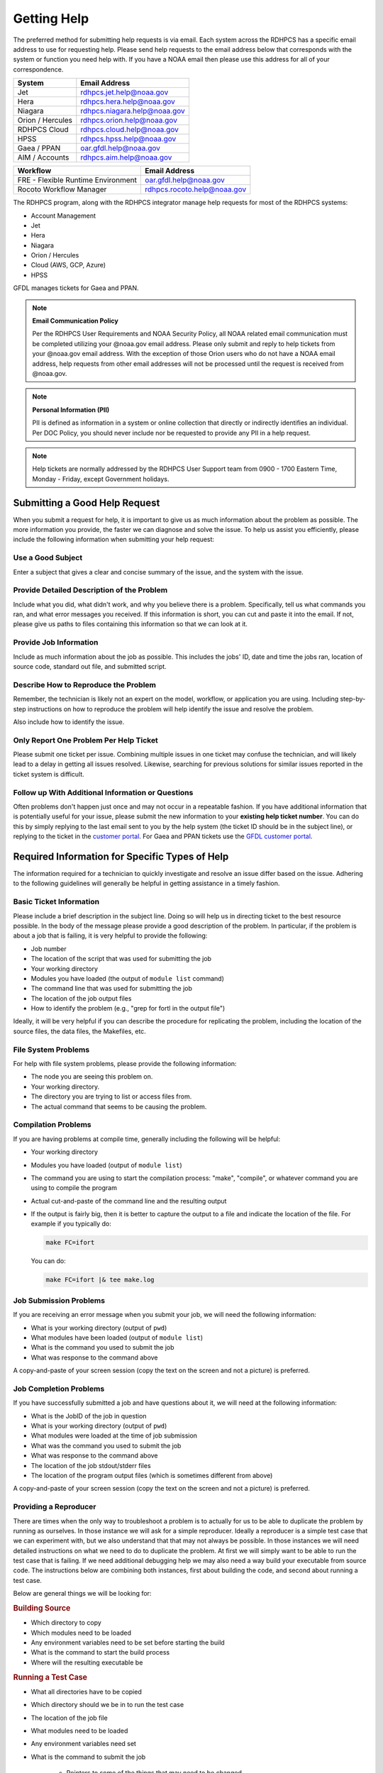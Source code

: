 .. _getting_help:

############
Getting Help
############

The preferred method for submitting help requests is via email.  Each system
across the RDHPCS has a specific email address to use for requesting help.
Please send help requests to the email address below that corresponds with the
system or function you need help with.  If you have a NOAA email then please use
this address for all of your correspondence.

+------------------+-----------------------------------------------------------------------+
| System           | Email Address                                                         |
+==================+=======================================================================+
| Jet              | `rdhpcs.jet.help@noaa.gov <mailto:rdhpcs.jet.help@noaa.gov>`_         |
+------------------+-----------------------------------------------------------------------+
| Hera             | `rdhpcs.hera.help@noaa.gov <mailto:rdhpcs.hera.help@noaa.gov>`_       |
+------------------+-----------------------------------------------------------------------+
| Niagara          | `rdhpcs.niagara.help@noaa.gov <mailto:rdhpcs.niagara.help@noaa.gov>`_ |
+------------------+-----------------------------------------------------------------------+
| Orion / Hercules | `rdhpcs.orion.help@noaa.gov <mailto:rdhpcs.orion.help@noaa.gov>`_     |
+------------------+-----------------------------------------------------------------------+
| RDHPCS Cloud     | `rdhpcs.cloud.help@noaa.gov <mailto:rdhpcs.cloud.help@noaa.gov>`_     |
+------------------+-----------------------------------------------------------------------+
| HPSS             | `rdhpcs.hpss.help@noaa.gov <mailto:rdhpcs.hpss.help@noaa.gov>`_       |
+------------------+-----------------------------------------------------------------------+
| Gaea / PPAN      | `oar.gfdl.help@noaa.gov <mailto:oar.gfdl.help@noaa.gov>`_             |
+------------------+-----------------------------------------------------------------------+
| AIM / Accounts   | `rdhpcs.aim.help@noaa.gov <mailto:rdhpcs.aim.help@noaa.gov>`_         |
+------------------+-----------------------------------------------------------------------+

+------------------------------------+---------------------------------------------------------------------+
| Workflow                           | Email Address                                                       |
+====================================+=====================================================================+
| FRE - Flexible Runtime Environment | `oar.gfdl.help@noaa.gov <mailto:oar.gfdl.help@noaa.gov>`_           |
+------------------------------------+---------------------------------------------------------------------+
| Rocoto Workflow Manager            | `rdhpcs.rocoto.help@noaa.gov <mailto:rdhpcs.rocoto.help@noaa.gov>`_ |
+------------------------------------+---------------------------------------------------------------------+

The RDHPCS program, along with the RDHPCS integrator manage help requests for
most of the RDHPCS systems:

- Account Management
- Jet
- Hera
- Niagara
- Orion / Hercules
- Cloud (AWS, GCP, Azure)
- HPSS

GFDL manages tickets for Gaea and PPAN.

.. note::
    **Email Communication Policy**

    Per the RDHPCS User Requirements and NOAA Security Policy, all NOAA related
    email communication must be completed utilizing your @noaa.gov email address.
    Please only submit and reply to help tickets from your @noaa.gov email address.
    With the exception of those Orion users who do not have a NOAA email address,
    help requests from other email addresses will not be processed until the request
    is received from @noaa.gov.

.. note::
    **Personal Information (PII)**

    PII is defined as information in a system or online collection that directly or
    indirectly identifies an individual. Per DOC Policy, you should never include
    nor be requested to provide any PII in a help request.

.. note::

    Help tickets are normally addressed by the RDHPCS User Support team from 0900 -
    1700 Eastern Time, Monday - Friday, except Government holidays.

.. _good_hd_requests:

Submitting a Good Help Request
==============================

When you submit a request for help, it is important to give us as much
information about the problem as possible. The more information you provide, the
faster we can diagnose and solve the issue. To help us assist you
efficiently, please include the following information when submitting your help
request:

.. _good_hd_subject:

Use a Good Subject
------------------

Enter a subject that gives a clear and concise summary of the issue, and the
system with the issue.

.. tab-set::

    .. tab-item:: Good Subject Examples

        - Delayed command responses (ex: "ls", "mv") from tfe02 -
          bastion-hera.princeton
        - Downloading data to Jet front-end nodes (fe1) using curl
          hangs/timesout

    .. tab-item:: Bad Subject Example

        Hera slow

.. _good_hd_description:

Provide Detailed Description of the Problem
-------------------------------------------

Include what you did, what didn't work, and why you believe there is a
problem.  Specifically, tell us what commands you ran, and what error messages
you received. If this information is short, you can cut and paste it into the
email. If not, please give us paths to files containing this information so that
we can look at it.

.. tab-set::

    .. tab-item:: Good Description Example

        When I tried to log in to Theia from my workstation (habanero.fsl.noaa.gov) this
        morning, about 9:17AM MDT, my ssh command hung, and then eventually reported
        that my connection timed out. See below:

        $ ssh -l john.smith bastion-hera.boulder.rdhpcs.noaa.gov
        ssh: connect to host bastion-hera.boulder.rdhpcs.noaa.gov port 22: Connection timed out

    .. tab-item:: Bad Description Example

        I can't log in to Hera


Provide Job Information
-----------------------

Include as much information about the job as possible.  This includes the jobs'
ID, date and time the jobs ran, location of source code, standard out file,  and
submitted script.

.. tab-set::

    .. tab-item:: Good Example

        - My WRF job this morning at about 9:24AM MDT crashed with the following strange
          error. The job id was 123456789. Submitted script: /path/to/script/wrf.ksh
          stdout: /path/to/stdout/wrf.out
        - Gaea c4 job 123456789 failed on 2/14/23 at 17:32 EDT.  The stdout file
          /path/to/output/job.log indicates a "bus error".  Source is located in
          /path/to/source.

    .. tab-item:: Bad Example

        Job 123456789 Failed

Describe How to Reproduce the Problem
-------------------------------------

Remember, the technician is likely not an expert on the model, workflow, or
application you are using.  Including step-by-step instructions on how to
reproduce the problem will help identify the issue and resolve the problem.

Also include how to identify the issue.

Only Report One Problem Per Help Ticket
---------------------------------------

Please submit one ticket per issue.  Combining multiple issues in one ticket may
confuse the technician, and will likely lead to a delay in getting all issues
resolved.  Likewise, searching for previous solutions for similar issues reported
in the ticket system is difficult.

Follow up With Additional Information or Questions
--------------------------------------------------

Often problems don't happen just once and may not occur in a repeatable fashion.
If you have additional information that is potentially useful for your issue,
please submit the new information to your **existing help ticket number**. You
can do this by simply replying to the last email sent to you by the help system
(the ticket ID should be in the subject line), or replying to the ticket in the
`customer portal <https://helpdesk.rdhpcs.noaa.gov/otrs/customer.pl>`_.  For Gaea and
PPAN tickets use the `GFDL customer portal
<https://helpdesk.gfdl.noaa.gov/otrs/customer.pl>`_.

Required Information for Specific Types of Help
===============================================

The information required for a technician to quickly investigate and resolve an
issue differ based on the issue.  Adhering to the following guidelines will
generally be helpful in getting assistance in a timely fashion.

Basic Ticket Information
------------------------

Please include a brief description in the subject line.  Doing so will help us in
directing ticket to the best resource possible.  In the body of the message
please provide a good description of the problem.  In particular, if the problem
is about a job that is failing, it is very helpful to provide the following:

* Job number
* The location of the script that was used for submitting the job
* Your working directory
* Modules you have loaded (the output of ``module list`` command)
* The command line that was used for submitting the job
* The location of the job output files
* How to identify the problem (e.g., "grep for fortl in the output file")

Ideally, it will be very helpful if you can describe the procedure for
replicating the problem, including the location of the source files, the data
files, the Makefiles, etc.

File System Problems
--------------------

For help with file system problems, please provide the following information:

* The node you are seeing this problem on.
* Your working directory.
* The directory you are trying to list or access files from.
* The actual command that seems to be causing the problem.

Compilation Problems
--------------------

If you are having problems at compile time, generally including the following
will be helpful:

* Your working directory
* Modules you have loaded (output of ``module list``)
* The command you are using to start the compilation process:  "make",
  "compile", or whatever command you are using to compile the program
* Actual cut-and-paste of the command line and the resulting output
* If the output is fairly big, then it is better to capture the output to
  a file and indicate the location of the file.  For example if you typically
  do:

  .. code-block:: shell

      make FC=ifort

  You can do:

  .. code-block:: shell

      make FC=ifort |& tee make.log


Job Submission Problems
-----------------------

If you are receiving an error message when you submit your job, we will need the
following information:

* What is your working directory (output of ``pwd``)
* What modules have been loaded (output of ``module list``)
* What is the command you used to submit the job
* What was response to the command above

A copy-and-paste of your screen session (copy the text on the screen and not a
picture) is preferred.

Job Completion Problems
-----------------------

If you have successfully submitted a job and have questions about it, we will
need at the following information:

* What is the JobID of the job in question
* What is your working directory (output of ``pwd``)
* What modules were loaded at the time of job submission
* What was the command you used to submit the job
* What was response to the command above
* The location of the job stdout/stderr files
* The location of the program output files (which is sometimes different from
  above)

A copy-and-paste of your screen session (copy the text on the screen and not a
picture) is preferred.

Providing a Reproducer
----------------------

There are times when the only way to troubleshoot a problem is to actually for
us to be able to duplicate the problem by running as ourselves.  In those
instance we will ask for a simple reproducer. Ideally a reproducer is a simple
test case that we can experiment with, but we also understand that that may not
always be possible.  In those instances we will need detailed instructions on
what we need to do to duplicate the problem.  At first we will simply want to be
able to run the test case that is failing.  If we need additional debugging help
we may also need a way build your executable from source code. The instructions
below are combining both instances, first about building the code, and second
about running a test case.

Below are general things we will be looking for:

.. rubric:: Building Source

* Which directory to copy
* Which modules need to be loaded
* Any environment variables need to be set before starting the build
* What is the command to start the build process
* Where will the resulting executable be

.. rubric:: Running a Test Case

* What all directories have to be copied
* Which directory should we be in to run the test case
* The location of the job file
* What modules need to be loaded
* Any environment variables need set
* What is the command to submit the job

    * Pointers to some of the things that may need to be changed
    * For example input file may be hardwired with full path and that would have
      to be modified to run from our environment.
    * Some of the scripts may have hardwired paths

* Location of the output files and where we should expect to find the error
  message

One general thing to keep in mind is if you're able to provide us with detailed
instructions on how we can see the problem ourselves that will help us in
troubleshooting the problem and helping you.

Reporting Data Transfer Issues
------------------------------

When you are having problems related to data transfer issues we will need the
following information to assist you:

* What is the full hostname on which you are initiating the transfer?
* What is the full hostname of the destination?
* What is the command you are using to do the transfer (scp, rsync, globus, etc.)?
* What is your working directory?
* Please include the command and the response from the system that illustrates
  the problem.

    * If the command does not include the source and destination directories
      please include that information too.

Managing Help Tickets
=====================

Help Tickets can be managed in two ways:

.. tab-set::

    .. tab-item:: Email

        This method is recommended when you have only a few open tickets.  Reply
        to the email thread that is started by the OTRS system after you submit
        a help request.  The subject of that email thread starts with the
        assigned ticket number (e.g., [RDHPCS#2018041954000023]), followed by the
        subject in your original email request. DO NOT reply to your original
        email request you sent or it will start a new ticket and add confusion
        to the process.

    .. tab-item:: User Portal

        This method is recommended when you need to manage several open tickets
        and can be used for viewing and relying to open or closed tickets.
        Please refer to the :ref:`user portal documentation <help_user_portal>`.


.. _help_user_portal:

Help Ticket System User Portal
==============================

Login
-----

The ticket system allows an alternative access point to view RDHPCS help
tickets. It is recommended to use the portal if you have multiple open help
tickets and/or need to search through old help tickets. Log on to the `RDHPCS
portal <https://helpdesk.rdhpcs.noaa.gov/otrs/customer.pl>`_ NOAA SSO
credentials.  Gaea and PPAN tickets can be accessed using the `GFDL portal
<https://helpdesk.gfdl.noaa.gov/otrs.customer.pl>`_ using the GFDL Active
Directory (AD) password.

.. image:: /images/help_portal/otrswiki.png

.. note::

    RDHPCS users that do not also have an active GFDL account will not be able
    to access Gaea and PPAN tickets.


When you first log in, you'll be on the **Open** ticket tab, with additional
options to see **All** or only **Closed** tickets.

.. image:: /images/help_portal/otrswikiuseroverview.png


Reply to a Ticket
-----------------

In order to reply to a ticket, locate the "Reply" button found at the
end of the most recient ticket thread.

.. image:: /images/help_portal/otrsreply.png

Ticket replies can be expanded and collapsed by using the "Show All Articles"
button, as shown below circled in red.  Select "Submit" to send the ticket to
the RDHPCS Help Desk. Select Submit to send the ticket to the RDHPCS Help Desk.

.. image:: /images/help_portal/showallarticles.png

.. warning::

    Replying to a closed ticket will reopen the ticket.


Search for a Ticket
-------------------

Search for an OTRS ticket by selecting the "Search" option in the
Tickets Menu:

.. image:: /images/help_portal/otrsticketsearch.png

There are multiple options that can be used to search for a ticket.

* RDHPCS Ticket #
* Full Text Search (From, To, CC, etc)
* Attachment names
* Ticket Types
* States
* Time

It is not necessary to use all of these search options at once. The more
information provided, the more refined your ticket search will be.

.. image:: /images/help_portal/otrssearchwindow.png

The search feature also includes an option to save the search as a template,
which allows for quick access to searches that you find yourself repeating.
After building the search, check the "Save search as a template" checkbox.


Create a New Ticket
-------------------

New help tickets can be created by going to :menuselection:`Tickets --> New
Ticket`.  Please only report one issue per help ticket. This will assist us in
routing your tickets to the appropriate resource.

.. image:: /images/help_portal/otrsnewticket.png

.. note:: Ignore the Service and SLA text boxes when creating a new ticket.

**Enter a Ticket Type**
Assign the appropriate type to the ticket based on your issue.

**Enter a Subject**
Use a subject that gives a clear and concise summary of the issue following
the :ref:`guidelines <good_hd_subject>`.

**Enter Detailed Issue Description**
Enter a detailed description of the issue following the :ref:`guidelines
<good_hd_description>`.

- Job number
- Commands used
- Error messages
- The location of the script that was used for submitting the job
- Your working directory
- The command line that was used for submitting the job
- The location of the job output files
- How to identify the problem (“grep for fortl in the output file” for example)

Select Submit to send the ticket to the RDHPCS Help Desk. The ticket can now be
viewed in the Open tickets tab.

.. image:: /images/help_portal/otrsopentickettab.png
